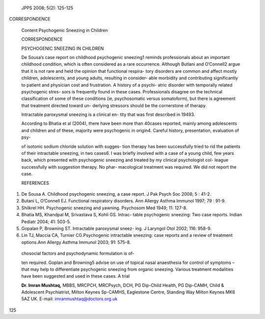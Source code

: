    JPPS 2008; 5(2): 125-125

CORRESPONDENCE

   Content Psychogenic Sneezing in Children

   CORRESPONDENCE

   PSYCHOGENIC SNEEZING IN CHILDREN

   De Sousa’s case report on childhood psychogenic sneezing1 reminds
   professionals about an important childhood condition, which is often
   considered as a rare occurrence. Although Butlani and O’Connell2
   argue that it is not rare and held the opinion that functional
   respira- tory disorders are common and affect mostly children,
   adolescents, and young adults, resulting in consider- able morbidity
   and contributing significantly to patient and physician cost and
   frustration. A history of a psychi- atric disorder with temporally
   related psychogenic stres- sors is frequently found in these cases.
   Professionals disagree on the technical classification of some of
   these conditions (ie, psychosomatic versus somatoform), but there is
   agreement that treatment directed toward un- derlying stressors
   should be the cornerstone of therapy.

   Intractable paroxysmal sneezing is a clinical en- tity that was first
   described in 19493.

   According to Bhatia et al (2004), there have been more than 40cases
   reported, mainly among adolescents and children and of these,
   majority were psychogenic in origin4. Careful history, presentation,
   evaluation of psy-

   of isotonic sodium chloride solution with sugges- tion therapy has
   been successfully tried to rid the patients of their intractable
   sneezing, in two cases6. I was briefly involved with a case of a
   young child, few years back, which presented with psychogenic
   sneezing and treated by my clinical psychologist col- league
   successfully with suggestion therapy. No phar- macological treatment
   was required. We did not report the case.

   REFERENCES

1. De Sousa A. Childhood psychogenic sneezing, a case report. J Pak
   Psych Soc 2008; 5 : 41-2.

2. Butani L, O’Connell EJ. Functional respiratory disorders. Ann Allergy
   Asthma Immunol 1997; 79 : 91-9.

3. Shilkrel HH. Psychogenic sneezing and yawning. Psychosom Med 1949;
   11: 127-8.

4. Bhatia MS, Khandpal M, Srivastava S, Kohli GS. Intrac- table
   psychogenic sneezing: Two case reports. Indian Pediatr 2004; 41:
   503-5.

5. Gopalan P, Browning ST. Intractable paroxysmal sneez- ing. J Laryngol
   Otol 2002; 116: 958-9.

6. Lin TJ, Maccia CA, Turnier CG.Psychogenic intractable sneezing: case
   reports and a review of treatment options.Ann Allergy Asthma Immunol
   2003; 91: 575-8.

..

   chosocial factors and psychodynamic formulation is of-

   ten required. Goplan and Browning5 advise on use of topical nasal
   anaesthesia for control of symptoms – that may help to differentiate
   psychogenic sneezing from organic sneezing. Various treatment
   modalities have been suggested and used in these cases. A trial

   **Dr. Imran Mushtaq,** MBBS, MRCPCH, MRCPsych, DCH, PG Dip-Child
   Health, PG Dip-CAMH, Child & Adolescent Psychiatrist, Milton Keynes
   Sp-CAMHS, Eaglestone Centre, Standing Way Milton Keynes MK6 5AZ UK.
   E-mail: imranmushtaq@doctors.org.uk

125
